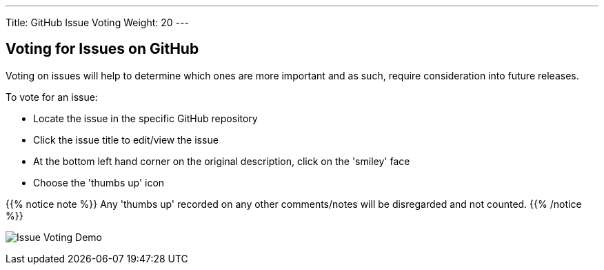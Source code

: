 ---
Title:  GitHub Issue Voting
Weight: 20
---

:imagesdir: /images/en/community

== Voting for Issues on GitHub

Voting on issues will help to determine which ones are more important and as such, require consideration into future releases.

To vote for an issue:

* Locate the issue in the specific GitHub repository
* Click the issue title to edit/view the issue
* At the bottom left hand corner on the original description, click on the 'smiley' face
* Choose the 'thumbs up' icon

{{% notice note %}}
Any 'thumbs up' recorded on any other comments/notes will be disregarded and not counted.
{{% /notice %}}

image:32Issue-Voting.gif[Issue Voting Demo]
